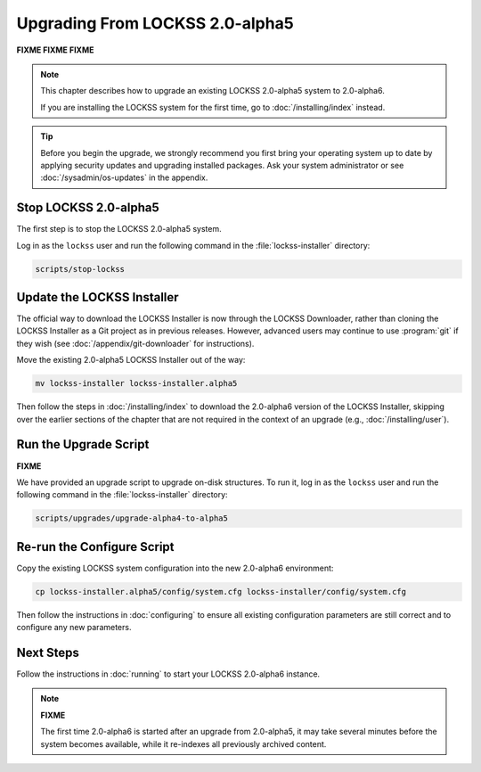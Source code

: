 ================================
Upgrading From LOCKSS 2.0-alpha5
================================

.. COMMENT PREVIOUSVERSION

.. COMMENT LATESTVERSION

**FIXME FIXME FIXME**

.. note::

   This chapter describes how to upgrade an existing LOCKSS 2.0-alpha5 system to 2.0-alpha6.

   If you are installing the LOCKSS system for the first time, go to :doc:`/installing/index` instead.

.. tip::

   Before you begin the upgrade, we strongly recommend you first bring your operating system up to date by applying security updates and upgrading installed packages. Ask your system administrator or see :doc:`/sysadmin/os-updates` in the appendix.

.. COMMENT PREVIOUSVERSION

----------------------
Stop LOCKSS 2.0-alpha5
----------------------

.. COMMENT PREVIOUSVERSION

The first step is to stop the LOCKSS 2.0-alpha5 system.

Log in as the ``lockss`` user and run the following command in the :file:`lockss-installer` directory:

.. code-block:: shell

   scripts/stop-lockss

---------------------------
Update the LOCKSS Installer
---------------------------

The official way to download the LOCKSS Installer is now through the LOCKSS Downloader, rather than cloning the LOCKSS Installer as a Git project as in previous releases. However, advanced users may continue to use :program:`git` if they wish (see :doc:`/appendix/git-downloader` for instructions).

.. COMMENT PREVIOUSVERSION

Move the existing 2.0-alpha5 LOCKSS Installer out of the way:

.. COMMENT PREVIOUSVERSION

.. code-block:: shell

   mv lockss-installer lockss-installer.alpha5

.. COMMENT PREVIOUSVERSION

Then follow the steps in :doc:`/installing/index` to download the 2.0-alpha6 version of the LOCKSS Installer, skipping over the earlier sections of the chapter that are not required in the context of an upgrade (e.g., :doc:`/installing/user`).

----------------------
Run the Upgrade Script
----------------------

**FIXME**

We have provided an upgrade script to upgrade on-disk structures. To run it, log in as the ``lockss`` user and run the following command in the :file:`lockss-installer` directory:

.. code-block:: shell

   scripts/upgrades/upgrade-alpha4-to-alpha5

---------------------------
Re-run the Configure Script
---------------------------

.. COMMENT LATESTVERSION

Copy the existing LOCKSS system configuration into the new 2.0-alpha6 environment:

.. COMMENT PREVIOUSVERSION

.. code-block:: shell

   cp lockss-installer.alpha5/config/system.cfg lockss-installer/config/system.cfg

Then follow the instructions in :doc:`configuring` to ensure all existing configuration parameters are still correct and to configure any new parameters.

----------
Next Steps
----------

.. COMMENT LATESTVERSION

Follow the instructions in :doc:`running` to start your LOCKSS 2.0-alpha6 instance.

.. note::

   **FIXME**

   .. COMMENT PREVIOUSVERSION

   .. COMMENT LATESTVERSION

   The first time 2.0-alpha6 is started after an upgrade from 2.0-alpha5, it may take several minutes before the system becomes available, while it re-indexes all previously archived content.
